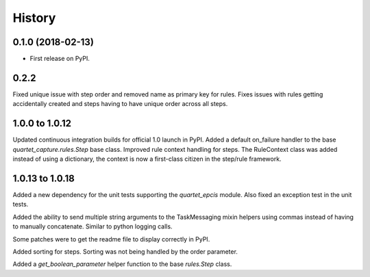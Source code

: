 .. :changelog:

History
-------

0.1.0 (2018-02-13)
++++++++++++++++++

* First release on PyPI.

0.2.2
++++++++++++++++++
Fixed unique issue with step order and removed name as primary
key for rules.  Fixes issues with rules getting accidentally
created and steps having to have unique order across all steps.

1.0.0 to 1.0.12
+++++++++++++++
Updated continuous integration builds for official 1.0 launch in PyPI.
Added a default on_failure handler to the base `quartet_capture.rules.Step`
base class.
Improved rule context handling for steps.  The RuleContext class was
added instead of using a dictionary, the context is now a first-class citizen
in the step/rule framework.

1.0.13 to 1.0.18
++++++++++++++++
Added a new dependency for the unit tests supporting the `quartet_epcis`
module.  Also fixed an exception test in the unit tests.

Added the ability to send multiple string arguments to the TaskMessaging
mixin helpers using commas instead of having to manually concatenate. Similar
to python logging calls.

Some patches were to get the readme file to display correctly in PyPI.

Added sorting for steps.  Sorting was not being handled by the order parameter.

Added a `get_boolean_parameter` helper function to the base `rules.Step`
class.
